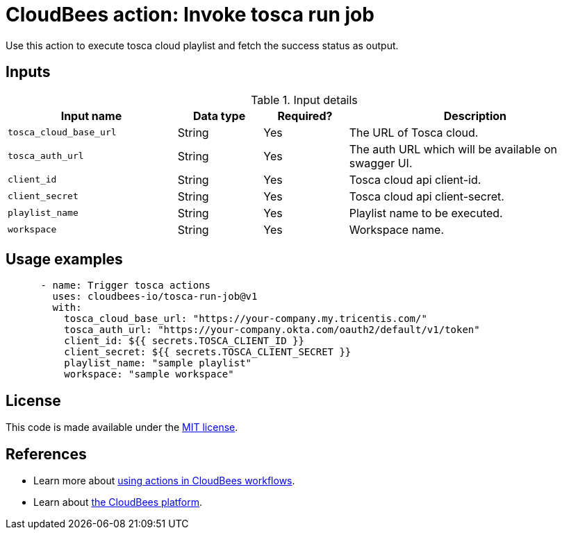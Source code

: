 = CloudBees action: Invoke tosca run job

Use this action to execute tosca cloud playlist and fetch the success status as output.


== Inputs

[cols="2a,1a,1a,3a",options="header"]
.Input details
|===

| Input name
| Data type
| Required?
| Description

| `tosca_cloud_base_url`
| String
| Yes
| The URL of Tosca cloud.

| `tosca_auth_url`
| String
| Yes
| The auth URL which will be available on swagger UI.

| `client_id`
| String
| Yes
| Tosca cloud api client-id.

| `client_secret`
| String
| Yes
| Tosca cloud api client-secret.

| `playlist_name`
| String
| Yes
| Playlist name to be executed.

| `workspace`
| String
| Yes
| Workspace name.

|===

== Usage examples

[source,yaml]
----
      - name: Trigger tosca actions
        uses: cloudbees-io/tosca-run-job@v1
        with:
          tosca_cloud_base_url: "https://your-company.my.tricentis.com/"
          tosca_auth_url: "https://your-company.okta.com/oauth2/default/v1/token"
          client_id: ${{ secrets.TOSCA_CLIENT_ID }}
          client_secret: ${{ secrets.TOSCA_CLIENT_SECRET }}
          playlist_name: "sample playlist"
          workspace: "sample workspace"
----


== License

This code is made available under the 
link:https://opensource.org/license/mit/[MIT license].

== References

* Learn more about link:https://docs.cloudbees.com/docs/cloudbees-saas-platform-actions/latest/[using actions in CloudBees workflows].
* Learn about link:https://docs.cloudbees.com/docs/cloudbees-saas-platform/latest/[the CloudBees platform].

